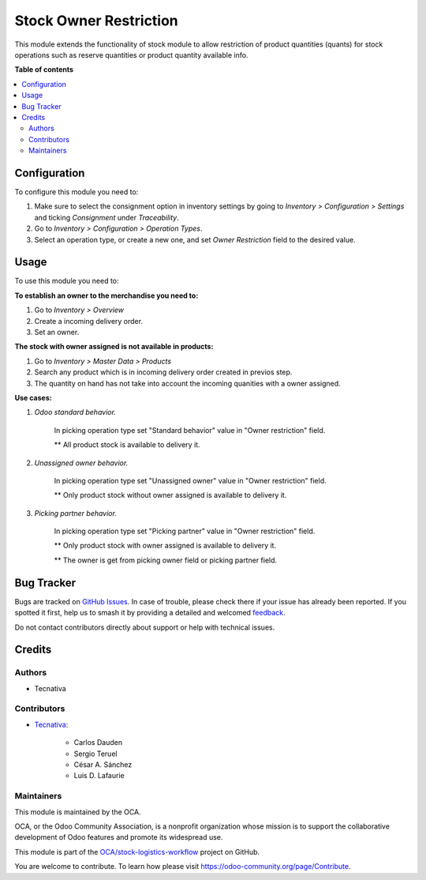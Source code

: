 =======================
Stock Owner Restriction
=======================

.. 
   !!!!!!!!!!!!!!!!!!!!!!!!!!!!!!!!!!!!!!!!!!!!!!!!!!!!
   !! This file is generated by oca-gen-addon-readme !!
   !! changes will be overwritten.                   !!
   !!!!!!!!!!!!!!!!!!!!!!!!!!!!!!!!!!!!!!!!!!!!!!!!!!!!
   !! source digest: sha256:fbccc5fd3ebd85051053e6ec3588599b391444b9be8680f62d0c070c99f290c7
   !!!!!!!!!!!!!!!!!!!!!!!!!!!!!!!!!!!!!!!!!!!!!!!!!!!!

.. |badge1| image:: https://img.shields.io/badge/maturity-Beta-yellow.png
    :target: https://odoo-community.org/page/development-status
    :alt: Beta
.. |badge2| image:: https://img.shields.io/badge/licence-AGPL--3-blue.png
    :target: http://www.gnu.org/licenses/agpl-3.0-standalone.html
    :alt: License: AGPL-3
.. |badge3| image:: https://img.shields.io/badge/github-OCA%2Fstock--logistics--workflow-lightgray.png?logo=github
    :target: https://github.com/OCA/stock-logistics-workflow/tree/16.0/stock_owner_restriction
    :alt: OCA/stock-logistics-workflow
.. |badge4| image:: https://img.shields.io/badge/weblate-Translate%20me-F47D42.png
    :target: https://translation.odoo-community.org/projects/stock-logistics-workflow-16-0/stock-logistics-workflow-16-0-stock_owner_restriction
    :alt: Translate me on Weblate
.. |badge5| image:: https://img.shields.io/badge/runboat-Try%20me-875A7B.png
    :target: https://runboat.odoo-community.org/builds?repo=OCA/stock-logistics-workflow&target_branch=16.0
    :alt: Try me on Runboat

|badge1| |badge2| |badge3| |badge4| |badge5|

This module extends the functionality of stock module to allow restriction
of product quantities (quants) for stock operations such as reserve quantities
or product quantity available info.

**Table of contents**

.. contents::
   :local:

Configuration
=============

To configure this module you need to:

#. Make sure to select the consignment option in inventory settings by going
   to *Inventory > Configuration > Settings* and ticking *Consignment* under
   *Traceability*.
#. Go to *Inventory > Configuration > Operation Types*.
#. Select an operation type, or create a new one, and set *Owner Restriction*
   field to the desired value.

Usage
=====

To use this module you need to:

**To establish an owner to the merchandise you need to:**

#. Go to *Inventory > Overview*
#. Create a incoming delivery order.
#. Set an owner.

**The stock with owner assigned is not available in products:**

#. Go to *Inventory > Master Data > Products*
#. Search any product which is in incoming delivery order created in previos step.
#. The quantity on hand has not take into account the incoming quanities with
   a owner assigned.

**Use cases:**

#. *Odoo standard behavior.*

    In picking operation type set "Standard behavior" value in "Owner restriction" field.

    ** All product stock is available to delivery it.

#. *Unassigned owner behavior.*

    In picking operation type set "Unassigned owner" value in "Owner restriction" field.

    ** Only product stock without owner assigned is available to delivery it.

#. *Picking partner behavior.*

    In picking operation type set "Picking partner" value in "Owner restriction" field.

    ** Only product stock with owner assigned is available to delivery it.

    ** The owner is get from picking owner field or picking partner field.

Bug Tracker
===========

Bugs are tracked on `GitHub Issues <https://github.com/OCA/stock-logistics-workflow/issues>`_.
In case of trouble, please check there if your issue has already been reported.
If you spotted it first, help us to smash it by providing a detailed and welcomed
`feedback <https://github.com/OCA/stock-logistics-workflow/issues/new?body=module:%20stock_owner_restriction%0Aversion:%2016.0%0A%0A**Steps%20to%20reproduce**%0A-%20...%0A%0A**Current%20behavior**%0A%0A**Expected%20behavior**>`_.

Do not contact contributors directly about support or help with technical issues.

Credits
=======

Authors
~~~~~~~

* Tecnativa

Contributors
~~~~~~~~~~~~

* `Tecnativa <https://www.tecnativa.com>`_:

    * Carlos Dauden
    * Sergio Teruel
    * César A. Sánchez
    * Luis D. Lafaurie

Maintainers
~~~~~~~~~~~

This module is maintained by the OCA.

.. image:: https://odoo-community.org/logo.png
   :alt: Odoo Community Association
   :target: https://odoo-community.org

OCA, or the Odoo Community Association, is a nonprofit organization whose
mission is to support the collaborative development of Odoo features and
promote its widespread use.

This module is part of the `OCA/stock-logistics-workflow <https://github.com/OCA/stock-logistics-workflow/tree/16.0/stock_owner_restriction>`_ project on GitHub.

You are welcome to contribute. To learn how please visit https://odoo-community.org/page/Contribute.

